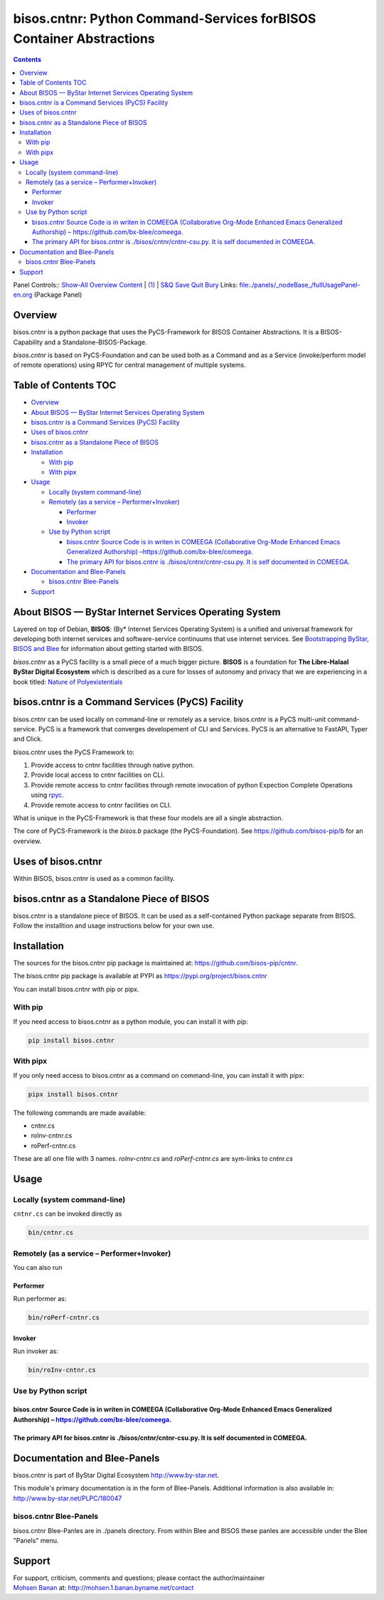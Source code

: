 ====================================================================
bisos.cntnr: Python Command-Services forBISOS Container Abstractions
====================================================================

.. contents::
   :depth: 3
..

Panel Controls:: `Show-All <elisp:(show-all)>`__
`Overview <elisp:(org-shifttab)>`__
`Content <elisp:(progn (org-shifttab) (org-content))>`__ \|
`(1) <elisp:(delete-other-windows)>`__ \|
`S&Q <elisp:(progn (save-buffer) (kill-buffer))>`__
`Save <elisp:(save-buffer)>`__ `Quit <elisp:(kill-buffer)>`__
`Bury <elisp:(bury-buffer)>`__ Links:
`file:./panels/_nodeBase_/fullUsagePanel-en.org <./panels/_nodeBase_/fullUsagePanel-en.org>`__
(Package Panel)

Overview
========

bisos.cntnr is a python package that uses the PyCS-Framework for BISOS
Container Abstractions. It is a BISOS-Capability and a
Standalone-BISOS-Package.

*bisos.cntnr* is based on PyCS-Foundation and can be used both as a
Command and as a Service (invoke/perform model of remote operations)
using RPYC for central management of multiple systems.

.. _table-of-contents:

Table of Contents TOC
=====================

-  `Overview <#overview>`__
-  `About BISOS — ByStar Internet Services Operating
   System <#about-bisos-----bystar-internet-services-operating-system>`__
-  `bisos.cntnr is a Command Services (PyCS)
   Facility <#bisoscntnr-is-a-command-services-pycs-facility>`__
-  `Uses of bisos.cntnr <#uses-of-bisoscntnr>`__
-  `bisos.cntnr as a Standalone Piece of
   BISOS <#bisoscntnr-as-a-standalone-piece-of-bisos>`__
-  `Installation <#installation>`__

   -  `With pip <#with-pip>`__
   -  `With pipx <#with-pipx>`__

-  `Usage <#usage>`__

   -  `Locally (system command-line) <#locally-system-command-line>`__
   -  `Remotely (as a service –
      Performer+Invoker) <#remotely-as-a-service----performerinvoker>`__

      -  `Performer <#performer>`__
      -  `Invoker <#invoker>`__

   -  `Use by Python script <#use-by-python-script>`__

      -  `bisos.cntnr Source Code is in writen in COMEEGA (Collaborative
         Org-Mode Enhanced Emacs Generalized Authorship)
         – <#bisoscntnr-source-code-is-in-writen-in-comeega-collaborative-org-mode-enhanced-emacs-generalized-authorship----httpsgithubcombx-bleecomeega>`__\ https://github.com/bx-blee/comeega\ `. <#bisoscntnr-source-code-is-in-writen-in-comeega-collaborative-org-mode-enhanced-emacs-generalized-authorship----httpsgithubcombx-bleecomeega>`__
      -  `The primary API for bisos.cntnr is ./bisos/cntnr/cntnr-csu.py.
         It is self documented in
         COMEEGA. <#the-primary-api-for-bisoscntnr-is-bisoscntnrcntnr-csupy-it-is-self-documented-in-comeega>`__

-  `Documentation and Blee-Panels <#documentation-and-blee-panels>`__

   -  `bisos.cntnr Blee-Panels <#bisoscntnr-blee-panels>`__

-  `Support <#support>`__

About BISOS — ByStar Internet Services Operating System
=======================================================

Layered on top of Debian, **BISOS**: (By\* Internet Services Operating
System) is a unified and universal framework for developing both
internet services and software-service continuums that use internet
services. See `Bootstrapping ByStar, BISOS and
Blee <https://github.com/bxGenesis/start>`__ for information about
getting started with BISOS.

*bisos.cntnr* as a PyCS facility is a small piece of a much bigger
picture. **BISOS** is a foundation for **The Libre-Halaal ByStar Digital
Ecosystem** which is described as a cure for losses of autonomy and
privacy that we are experiencing in a book titled: `Nature of
Polyexistentials <https://github.com/bxplpc/120033>`__

bisos.cntnr is a Command Services (PyCS) Facility
=================================================

bisos.cntnr can be used locally on command-line or remotely as a
service. bisos.cntnr is a PyCS multi-unit command-service. PyCS is a
framework that converges developement of CLI and Services. PyCS is an
alternative to FastAPI, Typer and Click.

bisos.cntnr uses the PyCS Framework to:

#. Provide access to cntnr facilities through native python.
#. Provide local access to cntnr facilities on CLI.
#. Provide remote access to cntnr facilities through remote invocation
   of python Expection Complete Operations using
   `rpyc <https://github.com/tomerfiliba-org/rpyc>`__.
#. Provide remote access to cntnr facilities on CLI.

What is unique in the PyCS-Framework is that these four models are all a
single abstraction.

The core of PyCS-Framework is the *bisos.b* package (the
PyCS-Foundation). See https://github.com/bisos-pip/b for an overview.

Uses of bisos.cntnr
===================

Within BISOS, bisos.cntnr is used as a common facility.

bisos.cntnr as a Standalone Piece of BISOS
==========================================

bisos.cntnr is a standalone piece of BISOS. It can be used as a
self-contained Python package separate from BISOS. Follow the
installtion and usage instructions below for your own use.

Installation
============

The sources for the bisos.cntnr pip package is maintained at:
https://github.com/bisos-pip/cntnr.

The bisos.cntnr pip package is available at PYPI as
https://pypi.org/project/bisos.cntnr

You can install bisos.cntnr with pip or pipx.

With pip
--------

If you need access to bisos.cntnr as a python module, you can install it
with pip:

.. code:: bash

   pip install bisos.cntnr

With pipx
---------

If you only need access to bisos.cntnr as a command on command-line, you
can install it with pipx:

.. code:: bash

   pipx install bisos.cntnr

The following commands are made available:

-  cntnr.cs
-  roInv-cntnr.cs
-  roPerf-cntnr.cs

These are all one file with 3 names. *roInv-cntnr.cs* and
*roPerf-cntnr.cs* are sym-links to *cntnr.cs*

Usage
=====

Locally (system command-line)
-----------------------------

``cntnr.cs`` can be invoked directly as

.. code:: bash

   bin/cntnr.cs

Remotely (as a service – Performer+Invoker)
-------------------------------------------

You can also run

Performer
~~~~~~~~~

Run performer as:

.. code:: bash

   bin/roPerf-cntnr.cs

Invoker
~~~~~~~

Run invoker as:

.. code:: bash

   bin/roInv-cntnr.cs

Use by Python script
--------------------

bisos.cntnr Source Code is in writen in COMEEGA (Collaborative Org-Mode Enhanced Emacs Generalized Authorship) – https://github.com/bx-blee/comeega.
~~~~~~~~~~~~~~~~~~~~~~~~~~~~~~~~~~~~~~~~~~~~~~~~~~~~~~~~~~~~~~~~~~~~~~~~~~~~~~~~~~~~~~~~~~~~~~~~~~~~~~~~~~~~~~~~~~~~~~~~~~~~~~~~~~~~~~~~~~~~~~~~~~~~

The primary API for bisos.cntnr is ./bisos/cntnr/cntnr-csu.py. It is self documented in COMEEGA.
~~~~~~~~~~~~~~~~~~~~~~~~~~~~~~~~~~~~~~~~~~~~~~~~~~~~~~~~~~~~~~~~~~~~~~~~~~~~~~~~~~~~~~~~~~~~~~~~

Documentation and Blee-Panels
=============================

bisos.cntnr is part of ByStar Digital Ecosystem http://www.by-star.net.

This module's primary documentation is in the form of Blee-Panels.
Additional information is also available in:
http://www.by-star.net/PLPC/180047

bisos.cntnr Blee-Panels
-----------------------

bisos.cntnr Blee-Panles are in ./panels directory. From within Blee and
BISOS these panles are accessible under the Blee "Panels" menu.

Support
=======

| For support, criticism, comments and questions; please contact the
  author/maintainer
| `Mohsen Banan <http://mohsen.1.banan.byname.net>`__ at:
  http://mohsen.1.banan.byname.net/contact
